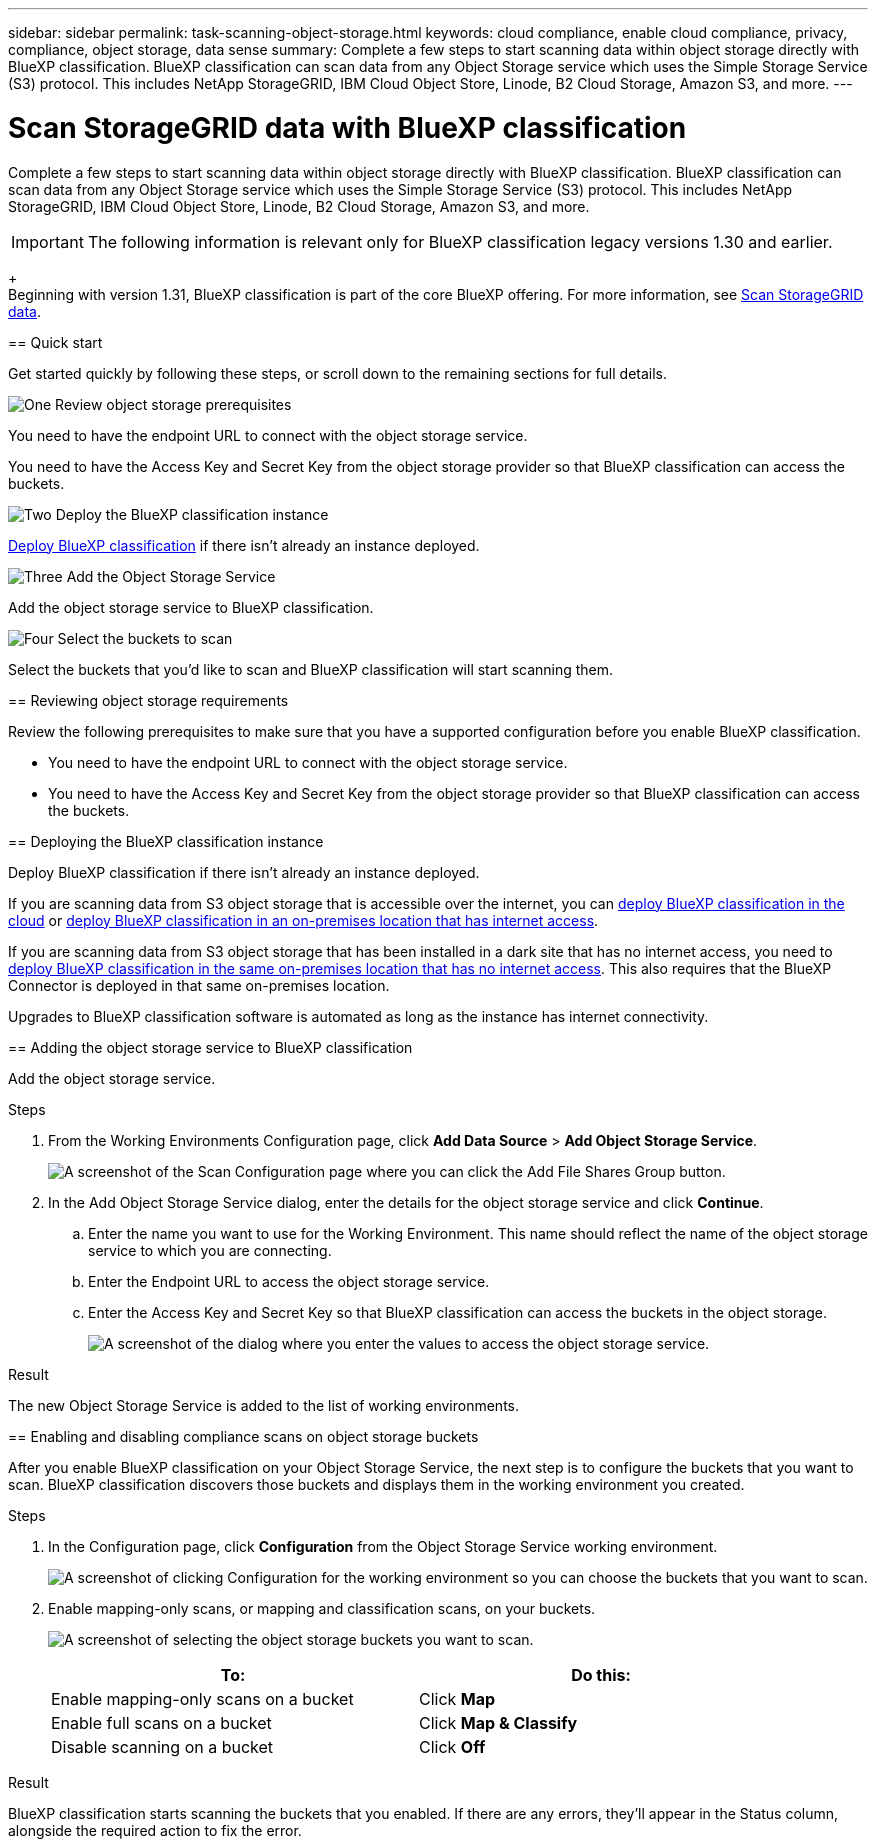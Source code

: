 ---
sidebar: sidebar
permalink: task-scanning-object-storage.html
keywords: cloud compliance, enable cloud compliance, privacy, compliance, object storage, data sense
summary: Complete a few steps to start scanning data within object storage directly with BlueXP classification. BlueXP classification can scan data from any Object Storage service which uses the Simple Storage Service (S3) protocol. This includes NetApp StorageGRID, IBM Cloud Object Store, Linode, B2 Cloud Storage, Amazon S3, and more.
---

= Scan StorageGRID data with BlueXP classification
:hardbreaks:
:nofooter:
:icons: font
:linkattrs:
:imagesdir: ./media/

[.lead]
Complete a few steps to start scanning data within object storage directly with BlueXP classification. BlueXP classification can scan data from any Object Storage service which uses the Simple Storage Service (S3) protocol. This includes NetApp StorageGRID, IBM Cloud Object Store, Linode, B2 Cloud Storage, Amazon S3, and more.
//Azure Blob (using MinIO),  


[IMPORTANT]
The following information is relevant only for BlueXP classification legacy versions 1.30 and earlier. 
+
Beginning with version 1.31, BlueXP classification is part of the core BlueXP offering. For more information, see link:task-scanning-storagegrid.html[Scan StorageGRID data]. 
====

== Quick start

Get started quickly by following these steps, or scroll down to the remaining sections for full details.

.image:https://raw.githubusercontent.com/NetAppDocs/common/main/media/number-1.png[One] Review object storage prerequisites

[role="quick-margin-para"]
You need to have the endpoint URL to connect with the object storage service.

[role="quick-margin-para"]
You need to have the Access Key and Secret Key from the object storage provider so that BlueXP classification can access the buckets.

.image:https://raw.githubusercontent.com/NetAppDocs/common/main/media/number-2.png[Two] Deploy the BlueXP classification instance

[role="quick-margin-para"]
link:task-deploy-cloud-compliance.html[Deploy BlueXP classification^] if there isn't already an instance deployed.

.image:https://raw.githubusercontent.com/NetAppDocs/common/main/media/number-3.png[Three] Add the Object Storage Service

[role="quick-margin-para"]
Add the object storage service to BlueXP classification.

.image:https://raw.githubusercontent.com/NetAppDocs/common/main/media/number-4.png[Four] Select the buckets to scan

[role="quick-margin-para"]
Select the buckets that you'd like to scan and BlueXP classification will start scanning them.

== Reviewing object storage requirements

Review the following prerequisites to make sure that you have a supported configuration before you enable BlueXP classification.

* You need to have the endpoint URL to connect with the object storage service.

* You need to have the Access Key and Secret Key from the object storage provider so that BlueXP classification can access the buckets.
//
//* Support for Azure Blob requires that you use the link:https://min.io/[MinIO service^].

== Deploying the BlueXP classification instance

Deploy BlueXP classification if there isn't already an instance deployed.

If you are scanning data from S3 object storage that is accessible over the internet, you can link:task-deploy-cloud-compliance.html[deploy BlueXP classification in the cloud^] or link:task-deploy-compliance-onprem.html[deploy BlueXP classification in an on-premises location that has internet access^].

If you are scanning data from S3 object storage that has been installed in a dark site that has no internet access, you need to link:task-deploy-compliance-dark-site.html[deploy BlueXP classification in the same on-premises location that has no internet access^]. This also requires that the BlueXP Connector is deployed in that same on-premises location.

Upgrades to BlueXP classification software is automated as long as the instance has internet connectivity.

== Adding the object storage service to BlueXP classification

Add the object storage service.

.Steps

. From the Working Environments Configuration page, click *Add Data Source* > *Add Object Storage Service*.
+
image:screenshot_compliance_add_object_storage_button.png[A screenshot of the Scan Configuration page where you can click the Add File Shares Group button.]

. In the Add Object Storage Service dialog, enter the details for the object storage service and click *Continue*.
.. Enter the name you want to use for the Working Environment. This name should reflect the name of the object storage service to which you are connecting.
.. Enter the Endpoint URL to access the object storage service.
.. Enter the Access Key and Secret Key so that BlueXP classification can access the buckets in the object storage.
+
image:screenshot_compliance_add_object_storage.png[A screenshot of the dialog where you enter the values to access the object storage service.]

.Result

The new Object Storage Service is added to the list of working environments.

== Enabling and disabling compliance scans on object storage buckets

After you enable BlueXP classification on your Object Storage Service, the next step is to configure the buckets that you want to scan. BlueXP classification discovers those buckets and displays them in the working environment you created.

.Steps

. In the Configuration page, click *Configuration* from the Object Storage Service working environment.
+
image:screenshot_compliance_object_storage_config.png[A screenshot of clicking Configuration for the working environment so you can choose the buckets that you want to scan.]

. Enable mapping-only scans, or mapping and classification scans, on your buckets.
+
image:screenshot_compliance_object_storage_select_buckets.png[A screenshot of selecting the object storage buckets you want to scan.]
+
[cols="45,45",width=90%,options="header"]
|===
| To:
| Do this:

| Enable mapping-only scans on a bucket | Click *Map*
| Enable full scans on a bucket | Click *Map & Classify*
| Disable scanning on a bucket | Click *Off*

|===

.Result

BlueXP classification starts scanning the buckets that you enabled. If there are any errors, they'll appear in the Status column, alongside the required action to fix the error.
